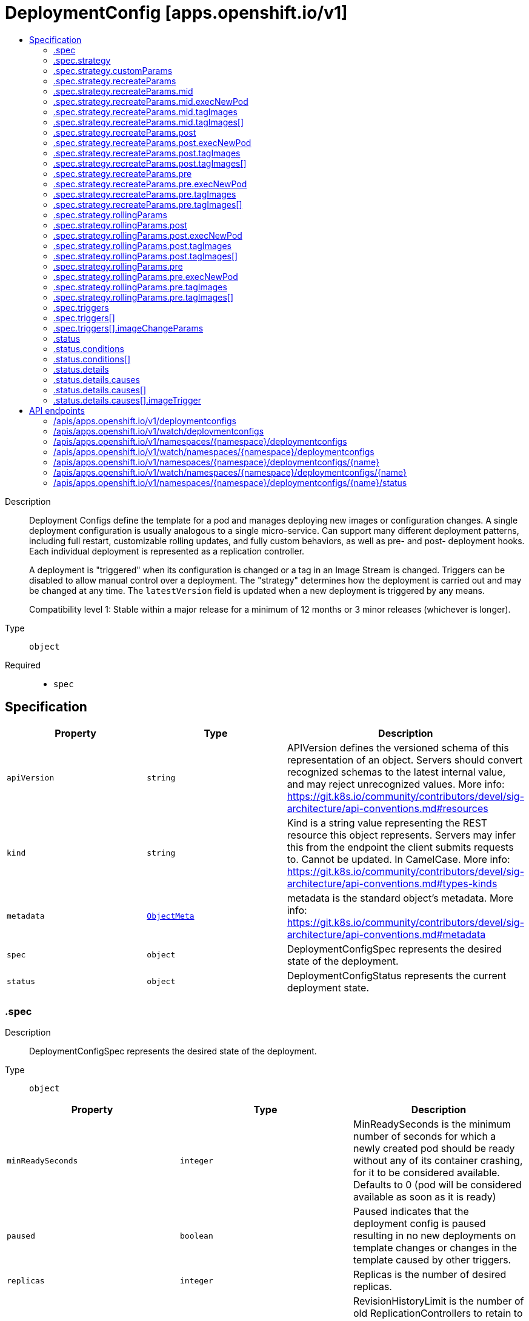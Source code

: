 // Automatically generated by 'openshift-apidocs-gen'. Do not edit.
:_content-type: ASSEMBLY
[id="deploymentconfig-apps-openshift-io-v1"]
= DeploymentConfig [apps.openshift.io/v1]
:toc: macro
:toc-title:

toc::[]


Description::
+
--
Deployment Configs define the template for a pod and manages deploying new images or configuration changes. A single deployment configuration is usually analogous to a single micro-service. Can support many different deployment patterns, including full restart, customizable rolling updates, and  fully custom behaviors, as well as pre- and post- deployment hooks. Each individual deployment is represented as a replication controller.

A deployment is "triggered" when its configuration is changed or a tag in an Image Stream is changed. Triggers can be disabled to allow manual control over a deployment. The "strategy" determines how the deployment is carried out and may be changed at any time. The `latestVersion` field is updated when a new deployment is triggered by any means.

Compatibility level 1: Stable within a major release for a minimum of 12 months or 3 minor releases (whichever is longer).
--

Type::
  `object`

Required::
  - `spec`


== Specification

[cols="1,1,1",options="header"]
|===
| Property | Type | Description

| `apiVersion`
| `string`
| APIVersion defines the versioned schema of this representation of an object. Servers should convert recognized schemas to the latest internal value, and may reject unrecognized values. More info: https://git.k8s.io/community/contributors/devel/sig-architecture/api-conventions.md#resources

| `kind`
| `string`
| Kind is a string value representing the REST resource this object represents. Servers may infer this from the endpoint the client submits requests to. Cannot be updated. In CamelCase. More info: https://git.k8s.io/community/contributors/devel/sig-architecture/api-conventions.md#types-kinds

| `metadata`
| xref:../objects/index.adoc#io.k8s.apimachinery.pkg.apis.meta.v1.ObjectMeta[`ObjectMeta`]
| metadata is the standard object's metadata. More info: https://git.k8s.io/community/contributors/devel/sig-architecture/api-conventions.md#metadata

| `spec`
| `object`
| DeploymentConfigSpec represents the desired state of the deployment.

| `status`
| `object`
| DeploymentConfigStatus represents the current deployment state.

|===
=== .spec
Description::
+
--
DeploymentConfigSpec represents the desired state of the deployment.
--

Type::
  `object`




[cols="1,1,1",options="header"]
|===
| Property | Type | Description

| `minReadySeconds`
| `integer`
| MinReadySeconds is the minimum number of seconds for which a newly created pod should be ready without any of its container crashing, for it to be considered available. Defaults to 0 (pod will be considered available as soon as it is ready)

| `paused`
| `boolean`
| Paused indicates that the deployment config is paused resulting in no new deployments on template changes or changes in the template caused by other triggers.

| `replicas`
| `integer`
| Replicas is the number of desired replicas.

| `revisionHistoryLimit`
| `integer`
| RevisionHistoryLimit is the number of old ReplicationControllers to retain to allow for rollbacks. This field is a pointer to allow for differentiation between an explicit zero and not specified. Defaults to 10. (This only applies to DeploymentConfigs created via the new group API resource, not the legacy resource.)

| `selector`
| `object (string)`
| Selector is a label query over pods that should match the Replicas count.

| `strategy`
| `object`
| DeploymentStrategy describes how to perform a deployment.

| `template`
| xref:../objects/index.adoc#io.k8s.api.core.v1.PodTemplateSpec[`PodTemplateSpec`]
| Template is the object that describes the pod that will be created if insufficient replicas are detected.

| `test`
| `boolean`
| Test ensures that this deployment config will have zero replicas except while a deployment is running. This allows the deployment config to be used as a continuous deployment test - triggering on images, running the deployment, and then succeeding or failing. Post strategy hooks and After actions can be used to integrate successful deployment with an action.

| `triggers`
| `array`
| Triggers determine how updates to a DeploymentConfig result in new deployments. If no triggers are defined, a new deployment can only occur as a result of an explicit client update to the DeploymentConfig with a new LatestVersion. If null, defaults to having a config change trigger.

| `triggers[]`
| `object`
| DeploymentTriggerPolicy describes a policy for a single trigger that results in a new deployment.

|===
=== .spec.strategy
Description::
+
--
DeploymentStrategy describes how to perform a deployment.
--

Type::
  `object`




[cols="1,1,1",options="header"]
|===
| Property | Type | Description

| `activeDeadlineSeconds`
| `integer`
| ActiveDeadlineSeconds is the duration in seconds that the deployer pods for this deployment config may be active on a node before the system actively tries to terminate them.

| `annotations`
| `object (string)`
| Annotations is a set of key, value pairs added to custom deployer and lifecycle pre/post hook pods.

| `customParams`
| `object`
| CustomDeploymentStrategyParams are the input to the Custom deployment strategy.

| `labels`
| `object (string)`
| Labels is a set of key, value pairs added to custom deployer and lifecycle pre/post hook pods.

| `recreateParams`
| `object`
| RecreateDeploymentStrategyParams are the input to the Recreate deployment strategy.

| `resources`
| xref:../objects/index.adoc#io.k8s.api.core.v1.ResourceRequirements[`ResourceRequirements`]
| Resources contains resource requirements to execute the deployment and any hooks.

| `rollingParams`
| `object`
| RollingDeploymentStrategyParams are the input to the Rolling deployment strategy.

| `type`
| `string`
| Type is the name of a deployment strategy.

|===
=== .spec.strategy.customParams
Description::
+
--
CustomDeploymentStrategyParams are the input to the Custom deployment strategy.
--

Type::
  `object`




[cols="1,1,1",options="header"]
|===
| Property | Type | Description

| `command`
| `array (string)`
| Command is optional and overrides CMD in the container Image.

| `environment`
| xref:../objects/index.adoc#io.k8s.api.core.v1.EnvVar[`array (EnvVar)`]
| Environment holds the environment which will be given to the container for Image.

| `image`
| `string`
| Image specifies a container image which can carry out a deployment.

|===
=== .spec.strategy.recreateParams
Description::
+
--
RecreateDeploymentStrategyParams are the input to the Recreate deployment strategy.
--

Type::
  `object`




[cols="1,1,1",options="header"]
|===
| Property | Type | Description

| `mid`
| `object`
| LifecycleHook defines a specific deployment lifecycle action. Only one type of action may be specified at any time.

| `post`
| `object`
| LifecycleHook defines a specific deployment lifecycle action. Only one type of action may be specified at any time.

| `pre`
| `object`
| LifecycleHook defines a specific deployment lifecycle action. Only one type of action may be specified at any time.

| `timeoutSeconds`
| `integer`
| TimeoutSeconds is the time to wait for updates before giving up. If the value is nil, a default will be used.

|===
=== .spec.strategy.recreateParams.mid
Description::
+
--
LifecycleHook defines a specific deployment lifecycle action. Only one type of action may be specified at any time.
--

Type::
  `object`

Required::
  - `failurePolicy`



[cols="1,1,1",options="header"]
|===
| Property | Type | Description

| `execNewPod`
| `object`
| ExecNewPodHook is a hook implementation which runs a command in a new pod based on the specified container which is assumed to be part of the deployment template.

| `failurePolicy`
| `string`
| FailurePolicy specifies what action to take if the hook fails.

| `tagImages`
| `array`
| TagImages instructs the deployer to tag the current image referenced under a container onto an image stream tag.

| `tagImages[]`
| `object`
| TagImageHook is a request to tag the image in a particular container onto an ImageStreamTag.

|===
=== .spec.strategy.recreateParams.mid.execNewPod
Description::
+
--
ExecNewPodHook is a hook implementation which runs a command in a new pod based on the specified container which is assumed to be part of the deployment template.
--

Type::
  `object`

Required::
  - `command`
  - `containerName`



[cols="1,1,1",options="header"]
|===
| Property | Type | Description

| `command`
| `array (string)`
| Command is the action command and its arguments.

| `containerName`
| `string`
| ContainerName is the name of a container in the deployment pod template whose container image will be used for the hook pod's container.

| `env`
| xref:../objects/index.adoc#io.k8s.api.core.v1.EnvVar[`array (EnvVar)`]
| Env is a set of environment variables to supply to the hook pod's container.

| `volumes`
| `array (string)`
| Volumes is a list of named volumes from the pod template which should be copied to the hook pod. Volumes names not found in pod spec are ignored. An empty list means no volumes will be copied.

|===
=== .spec.strategy.recreateParams.mid.tagImages
Description::
+
--
TagImages instructs the deployer to tag the current image referenced under a container onto an image stream tag.
--

Type::
  `array`




=== .spec.strategy.recreateParams.mid.tagImages[]
Description::
+
--
TagImageHook is a request to tag the image in a particular container onto an ImageStreamTag.
--

Type::
  `object`

Required::
  - `containerName`
  - `to`



[cols="1,1,1",options="header"]
|===
| Property | Type | Description

| `containerName`
| `string`
| ContainerName is the name of a container in the deployment config whose image value will be used as the source of the tag. If there is only a single container this value will be defaulted to the name of that container.

| `to`
| xref:../objects/index.adoc#io.k8s.api.core.v1.ObjectReference[`ObjectReference`]
| To is the target ImageStreamTag to set the container's image onto.

|===
=== .spec.strategy.recreateParams.post
Description::
+
--
LifecycleHook defines a specific deployment lifecycle action. Only one type of action may be specified at any time.
--

Type::
  `object`

Required::
  - `failurePolicy`



[cols="1,1,1",options="header"]
|===
| Property | Type | Description

| `execNewPod`
| `object`
| ExecNewPodHook is a hook implementation which runs a command in a new pod based on the specified container which is assumed to be part of the deployment template.

| `failurePolicy`
| `string`
| FailurePolicy specifies what action to take if the hook fails.

| `tagImages`
| `array`
| TagImages instructs the deployer to tag the current image referenced under a container onto an image stream tag.

| `tagImages[]`
| `object`
| TagImageHook is a request to tag the image in a particular container onto an ImageStreamTag.

|===
=== .spec.strategy.recreateParams.post.execNewPod
Description::
+
--
ExecNewPodHook is a hook implementation which runs a command in a new pod based on the specified container which is assumed to be part of the deployment template.
--

Type::
  `object`

Required::
  - `command`
  - `containerName`



[cols="1,1,1",options="header"]
|===
| Property | Type | Description

| `command`
| `array (string)`
| Command is the action command and its arguments.

| `containerName`
| `string`
| ContainerName is the name of a container in the deployment pod template whose container image will be used for the hook pod's container.

| `env`
| xref:../objects/index.adoc#io.k8s.api.core.v1.EnvVar[`array (EnvVar)`]
| Env is a set of environment variables to supply to the hook pod's container.

| `volumes`
| `array (string)`
| Volumes is a list of named volumes from the pod template which should be copied to the hook pod. Volumes names not found in pod spec are ignored. An empty list means no volumes will be copied.

|===
=== .spec.strategy.recreateParams.post.tagImages
Description::
+
--
TagImages instructs the deployer to tag the current image referenced under a container onto an image stream tag.
--

Type::
  `array`




=== .spec.strategy.recreateParams.post.tagImages[]
Description::
+
--
TagImageHook is a request to tag the image in a particular container onto an ImageStreamTag.
--

Type::
  `object`

Required::
  - `containerName`
  - `to`



[cols="1,1,1",options="header"]
|===
| Property | Type | Description

| `containerName`
| `string`
| ContainerName is the name of a container in the deployment config whose image value will be used as the source of the tag. If there is only a single container this value will be defaulted to the name of that container.

| `to`
| xref:../objects/index.adoc#io.k8s.api.core.v1.ObjectReference[`ObjectReference`]
| To is the target ImageStreamTag to set the container's image onto.

|===
=== .spec.strategy.recreateParams.pre
Description::
+
--
LifecycleHook defines a specific deployment lifecycle action. Only one type of action may be specified at any time.
--

Type::
  `object`

Required::
  - `failurePolicy`



[cols="1,1,1",options="header"]
|===
| Property | Type | Description

| `execNewPod`
| `object`
| ExecNewPodHook is a hook implementation which runs a command in a new pod based on the specified container which is assumed to be part of the deployment template.

| `failurePolicy`
| `string`
| FailurePolicy specifies what action to take if the hook fails.

| `tagImages`
| `array`
| TagImages instructs the deployer to tag the current image referenced under a container onto an image stream tag.

| `tagImages[]`
| `object`
| TagImageHook is a request to tag the image in a particular container onto an ImageStreamTag.

|===
=== .spec.strategy.recreateParams.pre.execNewPod
Description::
+
--
ExecNewPodHook is a hook implementation which runs a command in a new pod based on the specified container which is assumed to be part of the deployment template.
--

Type::
  `object`

Required::
  - `command`
  - `containerName`



[cols="1,1,1",options="header"]
|===
| Property | Type | Description

| `command`
| `array (string)`
| Command is the action command and its arguments.

| `containerName`
| `string`
| ContainerName is the name of a container in the deployment pod template whose container image will be used for the hook pod's container.

| `env`
| xref:../objects/index.adoc#io.k8s.api.core.v1.EnvVar[`array (EnvVar)`]
| Env is a set of environment variables to supply to the hook pod's container.

| `volumes`
| `array (string)`
| Volumes is a list of named volumes from the pod template which should be copied to the hook pod. Volumes names not found in pod spec are ignored. An empty list means no volumes will be copied.

|===
=== .spec.strategy.recreateParams.pre.tagImages
Description::
+
--
TagImages instructs the deployer to tag the current image referenced under a container onto an image stream tag.
--

Type::
  `array`




=== .spec.strategy.recreateParams.pre.tagImages[]
Description::
+
--
TagImageHook is a request to tag the image in a particular container onto an ImageStreamTag.
--

Type::
  `object`

Required::
  - `containerName`
  - `to`



[cols="1,1,1",options="header"]
|===
| Property | Type | Description

| `containerName`
| `string`
| ContainerName is the name of a container in the deployment config whose image value will be used as the source of the tag. If there is only a single container this value will be defaulted to the name of that container.

| `to`
| xref:../objects/index.adoc#io.k8s.api.core.v1.ObjectReference[`ObjectReference`]
| To is the target ImageStreamTag to set the container's image onto.

|===
=== .spec.strategy.rollingParams
Description::
+
--
RollingDeploymentStrategyParams are the input to the Rolling deployment strategy.
--

Type::
  `object`




[cols="1,1,1",options="header"]
|===
| Property | Type | Description

| `intervalSeconds`
| `integer`
| IntervalSeconds is the time to wait between polling deployment status after update. If the value is nil, a default will be used.

| `maxSurge`
| xref:../objects/index.adoc#io.k8s.apimachinery.pkg.util.intstr.IntOrString[`IntOrString`]
| MaxSurge is the maximum number of pods that can be scheduled above the original number of pods. Value can be an absolute number (ex: 5) or a percentage of total pods at the start of the update (ex: 10%). Absolute number is calculated from percentage by rounding up.

This cannot be 0 if MaxUnavailable is 0. By default, 25% is used.

Example: when this is set to 30%, the new RC can be scaled up by 30% immediately when the rolling update starts. Once old pods have been killed, new RC can be scaled up further, ensuring that total number of pods running at any time during the update is atmost 130% of original pods.

| `maxUnavailable`
| xref:../objects/index.adoc#io.k8s.apimachinery.pkg.util.intstr.IntOrString[`IntOrString`]
| MaxUnavailable is the maximum number of pods that can be unavailable during the update. Value can be an absolute number (ex: 5) or a percentage of total pods at the start of update (ex: 10%). Absolute number is calculated from percentage by rounding down.

This cannot be 0 if MaxSurge is 0. By default, 25% is used.

Example: when this is set to 30%, the old RC can be scaled down by 30% immediately when the rolling update starts. Once new pods are ready, old RC can be scaled down further, followed by scaling up the new RC, ensuring that at least 70% of original number of pods are available at all times during the update.

| `post`
| `object`
| LifecycleHook defines a specific deployment lifecycle action. Only one type of action may be specified at any time.

| `pre`
| `object`
| LifecycleHook defines a specific deployment lifecycle action. Only one type of action may be specified at any time.

| `timeoutSeconds`
| `integer`
| TimeoutSeconds is the time to wait for updates before giving up. If the value is nil, a default will be used.

| `updatePeriodSeconds`
| `integer`
| UpdatePeriodSeconds is the time to wait between individual pod updates. If the value is nil, a default will be used.

|===
=== .spec.strategy.rollingParams.post
Description::
+
--
LifecycleHook defines a specific deployment lifecycle action. Only one type of action may be specified at any time.
--

Type::
  `object`

Required::
  - `failurePolicy`



[cols="1,1,1",options="header"]
|===
| Property | Type | Description

| `execNewPod`
| `object`
| ExecNewPodHook is a hook implementation which runs a command in a new pod based on the specified container which is assumed to be part of the deployment template.

| `failurePolicy`
| `string`
| FailurePolicy specifies what action to take if the hook fails.

| `tagImages`
| `array`
| TagImages instructs the deployer to tag the current image referenced under a container onto an image stream tag.

| `tagImages[]`
| `object`
| TagImageHook is a request to tag the image in a particular container onto an ImageStreamTag.

|===
=== .spec.strategy.rollingParams.post.execNewPod
Description::
+
--
ExecNewPodHook is a hook implementation which runs a command in a new pod based on the specified container which is assumed to be part of the deployment template.
--

Type::
  `object`

Required::
  - `command`
  - `containerName`



[cols="1,1,1",options="header"]
|===
| Property | Type | Description

| `command`
| `array (string)`
| Command is the action command and its arguments.

| `containerName`
| `string`
| ContainerName is the name of a container in the deployment pod template whose container image will be used for the hook pod's container.

| `env`
| xref:../objects/index.adoc#io.k8s.api.core.v1.EnvVar[`array (EnvVar)`]
| Env is a set of environment variables to supply to the hook pod's container.

| `volumes`
| `array (string)`
| Volumes is a list of named volumes from the pod template which should be copied to the hook pod. Volumes names not found in pod spec are ignored. An empty list means no volumes will be copied.

|===
=== .spec.strategy.rollingParams.post.tagImages
Description::
+
--
TagImages instructs the deployer to tag the current image referenced under a container onto an image stream tag.
--

Type::
  `array`




=== .spec.strategy.rollingParams.post.tagImages[]
Description::
+
--
TagImageHook is a request to tag the image in a particular container onto an ImageStreamTag.
--

Type::
  `object`

Required::
  - `containerName`
  - `to`



[cols="1,1,1",options="header"]
|===
| Property | Type | Description

| `containerName`
| `string`
| ContainerName is the name of a container in the deployment config whose image value will be used as the source of the tag. If there is only a single container this value will be defaulted to the name of that container.

| `to`
| xref:../objects/index.adoc#io.k8s.api.core.v1.ObjectReference[`ObjectReference`]
| To is the target ImageStreamTag to set the container's image onto.

|===
=== .spec.strategy.rollingParams.pre
Description::
+
--
LifecycleHook defines a specific deployment lifecycle action. Only one type of action may be specified at any time.
--

Type::
  `object`

Required::
  - `failurePolicy`



[cols="1,1,1",options="header"]
|===
| Property | Type | Description

| `execNewPod`
| `object`
| ExecNewPodHook is a hook implementation which runs a command in a new pod based on the specified container which is assumed to be part of the deployment template.

| `failurePolicy`
| `string`
| FailurePolicy specifies what action to take if the hook fails.

| `tagImages`
| `array`
| TagImages instructs the deployer to tag the current image referenced under a container onto an image stream tag.

| `tagImages[]`
| `object`
| TagImageHook is a request to tag the image in a particular container onto an ImageStreamTag.

|===
=== .spec.strategy.rollingParams.pre.execNewPod
Description::
+
--
ExecNewPodHook is a hook implementation which runs a command in a new pod based on the specified container which is assumed to be part of the deployment template.
--

Type::
  `object`

Required::
  - `command`
  - `containerName`



[cols="1,1,1",options="header"]
|===
| Property | Type | Description

| `command`
| `array (string)`
| Command is the action command and its arguments.

| `containerName`
| `string`
| ContainerName is the name of a container in the deployment pod template whose container image will be used for the hook pod's container.

| `env`
| xref:../objects/index.adoc#io.k8s.api.core.v1.EnvVar[`array (EnvVar)`]
| Env is a set of environment variables to supply to the hook pod's container.

| `volumes`
| `array (string)`
| Volumes is a list of named volumes from the pod template which should be copied to the hook pod. Volumes names not found in pod spec are ignored. An empty list means no volumes will be copied.

|===
=== .spec.strategy.rollingParams.pre.tagImages
Description::
+
--
TagImages instructs the deployer to tag the current image referenced under a container onto an image stream tag.
--

Type::
  `array`




=== .spec.strategy.rollingParams.pre.tagImages[]
Description::
+
--
TagImageHook is a request to tag the image in a particular container onto an ImageStreamTag.
--

Type::
  `object`

Required::
  - `containerName`
  - `to`



[cols="1,1,1",options="header"]
|===
| Property | Type | Description

| `containerName`
| `string`
| ContainerName is the name of a container in the deployment config whose image value will be used as the source of the tag. If there is only a single container this value will be defaulted to the name of that container.

| `to`
| xref:../objects/index.adoc#io.k8s.api.core.v1.ObjectReference[`ObjectReference`]
| To is the target ImageStreamTag to set the container's image onto.

|===
=== .spec.triggers
Description::
+
--
Triggers determine how updates to a DeploymentConfig result in new deployments. If no triggers are defined, a new deployment can only occur as a result of an explicit client update to the DeploymentConfig with a new LatestVersion. If null, defaults to having a config change trigger.
--

Type::
  `array`




=== .spec.triggers[]
Description::
+
--
DeploymentTriggerPolicy describes a policy for a single trigger that results in a new deployment.
--

Type::
  `object`




[cols="1,1,1",options="header"]
|===
| Property | Type | Description

| `imageChangeParams`
| `object`
| DeploymentTriggerImageChangeParams represents the parameters to the ImageChange trigger.

| `type`
| `string`
| Type of the trigger

|===
=== .spec.triggers[].imageChangeParams
Description::
+
--
DeploymentTriggerImageChangeParams represents the parameters to the ImageChange trigger.
--

Type::
  `object`

Required::
  - `from`



[cols="1,1,1",options="header"]
|===
| Property | Type | Description

| `automatic`
| `boolean`
| Automatic means that the detection of a new tag value should result in an image update inside the pod template.

| `containerNames`
| `array (string)`
| ContainerNames is used to restrict tag updates to the specified set of container names in a pod. If multiple triggers point to the same containers, the resulting behavior is undefined. Future API versions will make this a validation error. If ContainerNames does not point to a valid container, the trigger will be ignored. Future API versions will make this a validation error.

| `from`
| xref:../objects/index.adoc#io.k8s.api.core.v1.ObjectReference[`ObjectReference`]
| From is a reference to an image stream tag to watch for changes. From.Name is the only required subfield - if From.Namespace is blank, the namespace of the current deployment trigger will be used.

| `lastTriggeredImage`
| `string`
| LastTriggeredImage is the last image to be triggered.

|===
=== .status
Description::
+
--
DeploymentConfigStatus represents the current deployment state.
--

Type::
  `object`

Required::
  - `latestVersion`
  - `observedGeneration`
  - `replicas`
  - `updatedReplicas`
  - `availableReplicas`
  - `unavailableReplicas`



[cols="1,1,1",options="header"]
|===
| Property | Type | Description

| `availableReplicas`
| `integer`
| AvailableReplicas is the total number of available pods targeted by this deployment config.

| `conditions`
| `array`
| Conditions represents the latest available observations of a deployment config's current state.

| `conditions[]`
| `object`
| DeploymentCondition describes the state of a deployment config at a certain point.

| `details`
| `object`
| DeploymentDetails captures information about the causes of a deployment.

| `latestVersion`
| `integer`
| LatestVersion is used to determine whether the current deployment associated with a deployment config is out of sync.

| `observedGeneration`
| `integer`
| ObservedGeneration is the most recent generation observed by the deployment config controller.

| `readyReplicas`
| `integer`
| Total number of ready pods targeted by this deployment.

| `replicas`
| `integer`
| Replicas is the total number of pods targeted by this deployment config.

| `unavailableReplicas`
| `integer`
| UnavailableReplicas is the total number of unavailable pods targeted by this deployment config.

| `updatedReplicas`
| `integer`
| UpdatedReplicas is the total number of non-terminated pods targeted by this deployment config that have the desired template spec.

|===
=== .status.conditions
Description::
+
--
Conditions represents the latest available observations of a deployment config's current state.
--

Type::
  `array`




=== .status.conditions[]
Description::
+
--
DeploymentCondition describes the state of a deployment config at a certain point.
--

Type::
  `object`

Required::
  - `type`
  - `status`



[cols="1,1,1",options="header"]
|===
| Property | Type | Description

| `lastTransitionTime`
| xref:../objects/index.adoc#io.k8s.apimachinery.pkg.apis.meta.v1.Time[`Time`]
| The last time the condition transitioned from one status to another.

| `lastUpdateTime`
| xref:../objects/index.adoc#io.k8s.apimachinery.pkg.apis.meta.v1.Time[`Time`]
| The last time this condition was updated.

| `message`
| `string`
| A human readable message indicating details about the transition.

| `reason`
| `string`
| The reason for the condition's last transition.

| `status`
| `string`
| Status of the condition, one of True, False, Unknown.

| `type`
| `string`
| Type of deployment condition.

|===
=== .status.details
Description::
+
--
DeploymentDetails captures information about the causes of a deployment.
--

Type::
  `object`

Required::
  - `causes`



[cols="1,1,1",options="header"]
|===
| Property | Type | Description

| `causes`
| `array`
| Causes are extended data associated with all the causes for creating a new deployment

| `causes[]`
| `object`
| DeploymentCause captures information about a particular cause of a deployment.

| `message`
| `string`
| Message is the user specified change message, if this deployment was triggered manually by the user

|===
=== .status.details.causes
Description::
+
--
Causes are extended data associated with all the causes for creating a new deployment
--

Type::
  `array`




=== .status.details.causes[]
Description::
+
--
DeploymentCause captures information about a particular cause of a deployment.
--

Type::
  `object`

Required::
  - `type`



[cols="1,1,1",options="header"]
|===
| Property | Type | Description

| `imageTrigger`
| `object`
| DeploymentCauseImageTrigger represents details about the cause of a deployment originating from an image change trigger

| `type`
| `string`
| Type of the trigger that resulted in the creation of a new deployment

|===
=== .status.details.causes[].imageTrigger
Description::
+
--
DeploymentCauseImageTrigger represents details about the cause of a deployment originating from an image change trigger
--

Type::
  `object`

Required::
  - `from`



[cols="1,1,1",options="header"]
|===
| Property | Type | Description

| `from`
| xref:../objects/index.adoc#io.k8s.api.core.v1.ObjectReference[`ObjectReference`]
| From is a reference to the changed object which triggered a deployment. The field may have the kinds DockerImage, ImageStreamTag, or ImageStreamImage.

|===

== API endpoints

The following API endpoints are available:

* `/apis/apps.openshift.io/v1/deploymentconfigs`
- `GET`: list or watch objects of kind DeploymentConfig
* `/apis/apps.openshift.io/v1/watch/deploymentconfigs`
- `GET`: watch individual changes to a list of DeploymentConfig. deprecated: use the &#x27;watch&#x27; parameter with a list operation instead.
* `/apis/apps.openshift.io/v1/namespaces/{namespace}/deploymentconfigs`
- `DELETE`: delete collection of DeploymentConfig
- `GET`: list or watch objects of kind DeploymentConfig
- `POST`: create a DeploymentConfig
* `/apis/apps.openshift.io/v1/watch/namespaces/{namespace}/deploymentconfigs`
- `GET`: watch individual changes to a list of DeploymentConfig. deprecated: use the &#x27;watch&#x27; parameter with a list operation instead.
* `/apis/apps.openshift.io/v1/namespaces/{namespace}/deploymentconfigs/{name}`
- `DELETE`: delete a DeploymentConfig
- `GET`: read the specified DeploymentConfig
- `PATCH`: partially update the specified DeploymentConfig
- `PUT`: replace the specified DeploymentConfig
* `/apis/apps.openshift.io/v1/watch/namespaces/{namespace}/deploymentconfigs/{name}`
- `GET`: watch changes to an object of kind DeploymentConfig. deprecated: use the &#x27;watch&#x27; parameter with a list operation instead, filtered to a single item with the &#x27;fieldSelector&#x27; parameter.
* `/apis/apps.openshift.io/v1/namespaces/{namespace}/deploymentconfigs/{name}/status`
- `GET`: read status of the specified DeploymentConfig
- `PATCH`: partially update status of the specified DeploymentConfig
- `PUT`: replace status of the specified DeploymentConfig


=== /apis/apps.openshift.io/v1/deploymentconfigs


.Global query parameters
[cols="1,1,2",options="header"]
|===
| Parameter | Type | Description
| `allowWatchBookmarks`
| `boolean`
| allowWatchBookmarks requests watch events with type "BOOKMARK". Servers that do not implement bookmarks may ignore this flag and bookmarks are sent at the server's discretion. Clients should not assume bookmarks are returned at any specific interval, nor may they assume the server will send any BOOKMARK event during a session. If this is not a watch, this field is ignored.
| `continue`
| `string`
| The continue option should be set when retrieving more results from the server. Since this value is server defined, clients may only use the continue value from a previous query result with identical query parameters (except for the value of continue) and the server may reject a continue value it does not recognize. If the specified continue value is no longer valid whether due to expiration (generally five to fifteen minutes) or a configuration change on the server, the server will respond with a 410 ResourceExpired error together with a continue token. If the client needs a consistent list, it must restart their list without the continue field. Otherwise, the client may send another list request with the token received with the 410 error, the server will respond with a list starting from the next key, but from the latest snapshot, which is inconsistent from the previous list results - objects that are created, modified, or deleted after the first list request will be included in the response, as long as their keys are after the "next key".

This field is not supported when watch is true. Clients may start a watch from the last resourceVersion value returned by the server and not miss any modifications.
| `fieldSelector`
| `string`
| A selector to restrict the list of returned objects by their fields. Defaults to everything.
| `labelSelector`
| `string`
| A selector to restrict the list of returned objects by their labels. Defaults to everything.
| `limit`
| `integer`
| limit is a maximum number of responses to return for a list call. If more items exist, the server will set the `continue` field on the list metadata to a value that can be used with the same initial query to retrieve the next set of results. Setting a limit may return fewer than the requested amount of items (up to zero items) in the event all requested objects are filtered out and clients should only use the presence of the continue field to determine whether more results are available. Servers may choose not to support the limit argument and will return all of the available results. If limit is specified and the continue field is empty, clients may assume that no more results are available. This field is not supported if watch is true.

The server guarantees that the objects returned when using continue will be identical to issuing a single list call without a limit - that is, no objects created, modified, or deleted after the first request is issued will be included in any subsequent continued requests. This is sometimes referred to as a consistent snapshot, and ensures that a client that is using limit to receive smaller chunks of a very large result can ensure they see all possible objects. If objects are updated during a chunked list the version of the object that was present at the time the first list result was calculated is returned.
| `pretty`
| `string`
| If 'true', then the output is pretty printed.
| `resourceVersion`
| `string`
| resourceVersion sets a constraint on what resource versions a request may be served from. See https://kubernetes.io/docs/reference/using-api/api-concepts/#resource-versions for details.

Defaults to unset
| `resourceVersionMatch`
| `string`
| resourceVersionMatch determines how resourceVersion is applied to list calls. It is highly recommended that resourceVersionMatch be set for list calls where resourceVersion is set See https://kubernetes.io/docs/reference/using-api/api-concepts/#resource-versions for details.

Defaults to unset
| `sendInitialEvents`
| `boolean`
| `sendInitialEvents=true` may be set together with `watch=true`. In that case, the watch stream will begin with synthetic events to produce the current state of objects in the collection. Once all such events have been sent, a synthetic "Bookmark" event  will be sent. The bookmark will report the ResourceVersion (RV) corresponding to the set of objects, and be marked with `"k8s.io/initial-events-end": "true"` annotation. Afterwards, the watch stream will proceed as usual, sending watch events corresponding to changes (subsequent to the RV) to objects watched.

When `sendInitialEvents` option is set, we require `resourceVersionMatch` option to also be set. The semantic of the watch request is as following: - `resourceVersionMatch` = NotOlderThan
  is interpreted as "data at least as new as the provided `resourceVersion`"
  and the bookmark event is send when the state is synced
  to a `resourceVersion` at least as fresh as the one provided by the ListOptions.
  If `resourceVersion` is unset, this is interpreted as "consistent read" and the
  bookmark event is send when the state is synced at least to the moment
  when request started being processed.
- `resourceVersionMatch` set to any other value or unset
  Invalid error is returned.

Defaults to true if `resourceVersion=""` or `resourceVersion="0"` (for backward compatibility reasons) and to false otherwise.
| `timeoutSeconds`
| `integer`
| Timeout for the list/watch call. This limits the duration of the call, regardless of any activity or inactivity.
| `watch`
| `boolean`
| Watch for changes to the described resources and return them as a stream of add, update, and remove notifications. Specify resourceVersion.
|===

HTTP method::
  `GET`

Description::
  list or watch objects of kind DeploymentConfig


.HTTP responses
[cols="1,1",options="header"]
|===
| HTTP code | Reponse body
| 200 - OK
| xref:../objects/index.adoc#com.github.openshift.api.apps.v1.DeploymentConfigList[`DeploymentConfigList`] schema
| 401 - Unauthorized
| Empty
|===


=== /apis/apps.openshift.io/v1/watch/deploymentconfigs


.Global query parameters
[cols="1,1,2",options="header"]
|===
| Parameter | Type | Description
| `allowWatchBookmarks`
| `boolean`
| allowWatchBookmarks requests watch events with type "BOOKMARK". Servers that do not implement bookmarks may ignore this flag and bookmarks are sent at the server's discretion. Clients should not assume bookmarks are returned at any specific interval, nor may they assume the server will send any BOOKMARK event during a session. If this is not a watch, this field is ignored.
| `continue`
| `string`
| The continue option should be set when retrieving more results from the server. Since this value is server defined, clients may only use the continue value from a previous query result with identical query parameters (except for the value of continue) and the server may reject a continue value it does not recognize. If the specified continue value is no longer valid whether due to expiration (generally five to fifteen minutes) or a configuration change on the server, the server will respond with a 410 ResourceExpired error together with a continue token. If the client needs a consistent list, it must restart their list without the continue field. Otherwise, the client may send another list request with the token received with the 410 error, the server will respond with a list starting from the next key, but from the latest snapshot, which is inconsistent from the previous list results - objects that are created, modified, or deleted after the first list request will be included in the response, as long as their keys are after the "next key".

This field is not supported when watch is true. Clients may start a watch from the last resourceVersion value returned by the server and not miss any modifications.
| `fieldSelector`
| `string`
| A selector to restrict the list of returned objects by their fields. Defaults to everything.
| `labelSelector`
| `string`
| A selector to restrict the list of returned objects by their labels. Defaults to everything.
| `limit`
| `integer`
| limit is a maximum number of responses to return for a list call. If more items exist, the server will set the `continue` field on the list metadata to a value that can be used with the same initial query to retrieve the next set of results. Setting a limit may return fewer than the requested amount of items (up to zero items) in the event all requested objects are filtered out and clients should only use the presence of the continue field to determine whether more results are available. Servers may choose not to support the limit argument and will return all of the available results. If limit is specified and the continue field is empty, clients may assume that no more results are available. This field is not supported if watch is true.

The server guarantees that the objects returned when using continue will be identical to issuing a single list call without a limit - that is, no objects created, modified, or deleted after the first request is issued will be included in any subsequent continued requests. This is sometimes referred to as a consistent snapshot, and ensures that a client that is using limit to receive smaller chunks of a very large result can ensure they see all possible objects. If objects are updated during a chunked list the version of the object that was present at the time the first list result was calculated is returned.
| `pretty`
| `string`
| If 'true', then the output is pretty printed.
| `resourceVersion`
| `string`
| resourceVersion sets a constraint on what resource versions a request may be served from. See https://kubernetes.io/docs/reference/using-api/api-concepts/#resource-versions for details.

Defaults to unset
| `resourceVersionMatch`
| `string`
| resourceVersionMatch determines how resourceVersion is applied to list calls. It is highly recommended that resourceVersionMatch be set for list calls where resourceVersion is set See https://kubernetes.io/docs/reference/using-api/api-concepts/#resource-versions for details.

Defaults to unset
| `sendInitialEvents`
| `boolean`
| `sendInitialEvents=true` may be set together with `watch=true`. In that case, the watch stream will begin with synthetic events to produce the current state of objects in the collection. Once all such events have been sent, a synthetic "Bookmark" event  will be sent. The bookmark will report the ResourceVersion (RV) corresponding to the set of objects, and be marked with `"k8s.io/initial-events-end": "true"` annotation. Afterwards, the watch stream will proceed as usual, sending watch events corresponding to changes (subsequent to the RV) to objects watched.

When `sendInitialEvents` option is set, we require `resourceVersionMatch` option to also be set. The semantic of the watch request is as following: - `resourceVersionMatch` = NotOlderThan
  is interpreted as "data at least as new as the provided `resourceVersion`"
  and the bookmark event is send when the state is synced
  to a `resourceVersion` at least as fresh as the one provided by the ListOptions.
  If `resourceVersion` is unset, this is interpreted as "consistent read" and the
  bookmark event is send when the state is synced at least to the moment
  when request started being processed.
- `resourceVersionMatch` set to any other value or unset
  Invalid error is returned.

Defaults to true if `resourceVersion=""` or `resourceVersion="0"` (for backward compatibility reasons) and to false otherwise.
| `timeoutSeconds`
| `integer`
| Timeout for the list/watch call. This limits the duration of the call, regardless of any activity or inactivity.
| `watch`
| `boolean`
| Watch for changes to the described resources and return them as a stream of add, update, and remove notifications. Specify resourceVersion.
|===

HTTP method::
  `GET`

Description::
  watch individual changes to a list of DeploymentConfig. deprecated: use the &#x27;watch&#x27; parameter with a list operation instead.


.HTTP responses
[cols="1,1",options="header"]
|===
| HTTP code | Reponse body
| 200 - OK
| xref:../objects/index.adoc#io.k8s.apimachinery.pkg.apis.meta.v1.WatchEvent[`WatchEvent`] schema
| 401 - Unauthorized
| Empty
|===


=== /apis/apps.openshift.io/v1/namespaces/{namespace}/deploymentconfigs

.Global path parameters
[cols="1,1,2",options="header"]
|===
| Parameter | Type | Description
| `namespace`
| `string`
| object name and auth scope, such as for teams and projects
|===

.Global query parameters
[cols="1,1,2",options="header"]
|===
| Parameter | Type | Description
| `pretty`
| `string`
| If 'true', then the output is pretty printed.
|===

HTTP method::
  `DELETE`

Description::
  delete collection of DeploymentConfig


.Query parameters
[cols="1,1,2",options="header"]
|===
| Parameter | Type | Description
| `continue`
| `string`
| The continue option should be set when retrieving more results from the server. Since this value is server defined, clients may only use the continue value from a previous query result with identical query parameters (except for the value of continue) and the server may reject a continue value it does not recognize. If the specified continue value is no longer valid whether due to expiration (generally five to fifteen minutes) or a configuration change on the server, the server will respond with a 410 ResourceExpired error together with a continue token. If the client needs a consistent list, it must restart their list without the continue field. Otherwise, the client may send another list request with the token received with the 410 error, the server will respond with a list starting from the next key, but from the latest snapshot, which is inconsistent from the previous list results - objects that are created, modified, or deleted after the first list request will be included in the response, as long as their keys are after the "next key".

This field is not supported when watch is true. Clients may start a watch from the last resourceVersion value returned by the server and not miss any modifications.
| `dryRun`
| `string`
| When present, indicates that modifications should not be persisted. An invalid or unrecognized dryRun directive will result in an error response and no further processing of the request. Valid values are: - All: all dry run stages will be processed
| `fieldSelector`
| `string`
| A selector to restrict the list of returned objects by their fields. Defaults to everything.
| `gracePeriodSeconds`
| `integer`
| The duration in seconds before the object should be deleted. Value must be non-negative integer. The value zero indicates delete immediately. If this value is nil, the default grace period for the specified type will be used. Defaults to a per object value if not specified. zero means delete immediately.
| `labelSelector`
| `string`
| A selector to restrict the list of returned objects by their labels. Defaults to everything.
| `limit`
| `integer`
| limit is a maximum number of responses to return for a list call. If more items exist, the server will set the `continue` field on the list metadata to a value that can be used with the same initial query to retrieve the next set of results. Setting a limit may return fewer than the requested amount of items (up to zero items) in the event all requested objects are filtered out and clients should only use the presence of the continue field to determine whether more results are available. Servers may choose not to support the limit argument and will return all of the available results. If limit is specified and the continue field is empty, clients may assume that no more results are available. This field is not supported if watch is true.

The server guarantees that the objects returned when using continue will be identical to issuing a single list call without a limit - that is, no objects created, modified, or deleted after the first request is issued will be included in any subsequent continued requests. This is sometimes referred to as a consistent snapshot, and ensures that a client that is using limit to receive smaller chunks of a very large result can ensure they see all possible objects. If objects are updated during a chunked list the version of the object that was present at the time the first list result was calculated is returned.
| `orphanDependents`
| `boolean`
| Deprecated: please use the PropagationPolicy, this field will be deprecated in 1.7. Should the dependent objects be orphaned. If true/false, the "orphan" finalizer will be added to/removed from the object's finalizers list. Either this field or PropagationPolicy may be set, but not both.
| `propagationPolicy`
| `string`
| Whether and how garbage collection will be performed. Either this field or OrphanDependents may be set, but not both. The default policy is decided by the existing finalizer set in the metadata.finalizers and the resource-specific default policy. Acceptable values are: 'Orphan' - orphan the dependents; 'Background' - allow the garbage collector to delete the dependents in the background; 'Foreground' - a cascading policy that deletes all dependents in the foreground.
| `resourceVersion`
| `string`
| resourceVersion sets a constraint on what resource versions a request may be served from. See https://kubernetes.io/docs/reference/using-api/api-concepts/#resource-versions for details.

Defaults to unset
| `resourceVersionMatch`
| `string`
| resourceVersionMatch determines how resourceVersion is applied to list calls. It is highly recommended that resourceVersionMatch be set for list calls where resourceVersion is set See https://kubernetes.io/docs/reference/using-api/api-concepts/#resource-versions for details.

Defaults to unset
| `sendInitialEvents`
| `boolean`
| `sendInitialEvents=true` may be set together with `watch=true`. In that case, the watch stream will begin with synthetic events to produce the current state of objects in the collection. Once all such events have been sent, a synthetic "Bookmark" event  will be sent. The bookmark will report the ResourceVersion (RV) corresponding to the set of objects, and be marked with `"k8s.io/initial-events-end": "true"` annotation. Afterwards, the watch stream will proceed as usual, sending watch events corresponding to changes (subsequent to the RV) to objects watched.

When `sendInitialEvents` option is set, we require `resourceVersionMatch` option to also be set. The semantic of the watch request is as following: - `resourceVersionMatch` = NotOlderThan
  is interpreted as "data at least as new as the provided `resourceVersion`"
  and the bookmark event is send when the state is synced
  to a `resourceVersion` at least as fresh as the one provided by the ListOptions.
  If `resourceVersion` is unset, this is interpreted as "consistent read" and the
  bookmark event is send when the state is synced at least to the moment
  when request started being processed.
- `resourceVersionMatch` set to any other value or unset
  Invalid error is returned.

Defaults to true if `resourceVersion=""` or `resourceVersion="0"` (for backward compatibility reasons) and to false otherwise.
| `timeoutSeconds`
| `integer`
| Timeout for the list/watch call. This limits the duration of the call, regardless of any activity or inactivity.
|===

.Body parameters
[cols="1,1,2",options="header"]
|===
| Parameter | Type | Description
| `body`
| xref:../objects/index.adoc#io.k8s.apimachinery.pkg.apis.meta.v1.DeleteOptions[`DeleteOptions`] schema
| 
|===

.HTTP responses
[cols="1,1",options="header"]
|===
| HTTP code | Reponse body
| 200 - OK
| xref:../objects/index.adoc#io.k8s.apimachinery.pkg.apis.meta.v1.Status[`Status`] schema
| 401 - Unauthorized
| Empty
|===

HTTP method::
  `GET`

Description::
  list or watch objects of kind DeploymentConfig


.Query parameters
[cols="1,1,2",options="header"]
|===
| Parameter | Type | Description
| `allowWatchBookmarks`
| `boolean`
| allowWatchBookmarks requests watch events with type "BOOKMARK". Servers that do not implement bookmarks may ignore this flag and bookmarks are sent at the server's discretion. Clients should not assume bookmarks are returned at any specific interval, nor may they assume the server will send any BOOKMARK event during a session. If this is not a watch, this field is ignored.
| `continue`
| `string`
| The continue option should be set when retrieving more results from the server. Since this value is server defined, clients may only use the continue value from a previous query result with identical query parameters (except for the value of continue) and the server may reject a continue value it does not recognize. If the specified continue value is no longer valid whether due to expiration (generally five to fifteen minutes) or a configuration change on the server, the server will respond with a 410 ResourceExpired error together with a continue token. If the client needs a consistent list, it must restart their list without the continue field. Otherwise, the client may send another list request with the token received with the 410 error, the server will respond with a list starting from the next key, but from the latest snapshot, which is inconsistent from the previous list results - objects that are created, modified, or deleted after the first list request will be included in the response, as long as their keys are after the "next key".

This field is not supported when watch is true. Clients may start a watch from the last resourceVersion value returned by the server and not miss any modifications.
| `fieldSelector`
| `string`
| A selector to restrict the list of returned objects by their fields. Defaults to everything.
| `labelSelector`
| `string`
| A selector to restrict the list of returned objects by their labels. Defaults to everything.
| `limit`
| `integer`
| limit is a maximum number of responses to return for a list call. If more items exist, the server will set the `continue` field on the list metadata to a value that can be used with the same initial query to retrieve the next set of results. Setting a limit may return fewer than the requested amount of items (up to zero items) in the event all requested objects are filtered out and clients should only use the presence of the continue field to determine whether more results are available. Servers may choose not to support the limit argument and will return all of the available results. If limit is specified and the continue field is empty, clients may assume that no more results are available. This field is not supported if watch is true.

The server guarantees that the objects returned when using continue will be identical to issuing a single list call without a limit - that is, no objects created, modified, or deleted after the first request is issued will be included in any subsequent continued requests. This is sometimes referred to as a consistent snapshot, and ensures that a client that is using limit to receive smaller chunks of a very large result can ensure they see all possible objects. If objects are updated during a chunked list the version of the object that was present at the time the first list result was calculated is returned.
| `resourceVersion`
| `string`
| resourceVersion sets a constraint on what resource versions a request may be served from. See https://kubernetes.io/docs/reference/using-api/api-concepts/#resource-versions for details.

Defaults to unset
| `resourceVersionMatch`
| `string`
| resourceVersionMatch determines how resourceVersion is applied to list calls. It is highly recommended that resourceVersionMatch be set for list calls where resourceVersion is set See https://kubernetes.io/docs/reference/using-api/api-concepts/#resource-versions for details.

Defaults to unset
| `sendInitialEvents`
| `boolean`
| `sendInitialEvents=true` may be set together with `watch=true`. In that case, the watch stream will begin with synthetic events to produce the current state of objects in the collection. Once all such events have been sent, a synthetic "Bookmark" event  will be sent. The bookmark will report the ResourceVersion (RV) corresponding to the set of objects, and be marked with `"k8s.io/initial-events-end": "true"` annotation. Afterwards, the watch stream will proceed as usual, sending watch events corresponding to changes (subsequent to the RV) to objects watched.

When `sendInitialEvents` option is set, we require `resourceVersionMatch` option to also be set. The semantic of the watch request is as following: - `resourceVersionMatch` = NotOlderThan
  is interpreted as "data at least as new as the provided `resourceVersion`"
  and the bookmark event is send when the state is synced
  to a `resourceVersion` at least as fresh as the one provided by the ListOptions.
  If `resourceVersion` is unset, this is interpreted as "consistent read" and the
  bookmark event is send when the state is synced at least to the moment
  when request started being processed.
- `resourceVersionMatch` set to any other value or unset
  Invalid error is returned.

Defaults to true if `resourceVersion=""` or `resourceVersion="0"` (for backward compatibility reasons) and to false otherwise.
| `timeoutSeconds`
| `integer`
| Timeout for the list/watch call. This limits the duration of the call, regardless of any activity or inactivity.
| `watch`
| `boolean`
| Watch for changes to the described resources and return them as a stream of add, update, and remove notifications. Specify resourceVersion.
|===


.HTTP responses
[cols="1,1",options="header"]
|===
| HTTP code | Reponse body
| 200 - OK
| xref:../objects/index.adoc#com.github.openshift.api.apps.v1.DeploymentConfigList[`DeploymentConfigList`] schema
| 401 - Unauthorized
| Empty
|===

HTTP method::
  `POST`

Description::
  create a DeploymentConfig


.Query parameters
[cols="1,1,2",options="header"]
|===
| Parameter | Type | Description
| `dryRun`
| `string`
| When present, indicates that modifications should not be persisted. An invalid or unrecognized dryRun directive will result in an error response and no further processing of the request. Valid values are: - All: all dry run stages will be processed
| `fieldManager`
| `string`
| fieldManager is a name associated with the actor or entity that is making these changes. The value must be less than or 128 characters long, and only contain printable characters, as defined by https://golang.org/pkg/unicode/#IsPrint.
| `fieldValidation`
| `string`
| fieldValidation instructs the server on how to handle objects in the request (POST/PUT/PATCH) containing unknown or duplicate fields. Valid values are: - Ignore: This will ignore any unknown fields that are silently dropped from the object, and will ignore all but the last duplicate field that the decoder encounters. This is the default behavior prior to v1.23. - Warn: This will send a warning via the standard warning response header for each unknown field that is dropped from the object, and for each duplicate field that is encountered. The request will still succeed if there are no other errors, and will only persist the last of any duplicate fields. This is the default in v1.23+ - Strict: This will fail the request with a BadRequest error if any unknown fields would be dropped from the object, or if any duplicate fields are present. The error returned from the server will contain all unknown and duplicate fields encountered.
|===

.Body parameters
[cols="1,1,2",options="header"]
|===
| Parameter | Type | Description
| `body`
| xref:../workloads_apis/deploymentconfig-apps-openshift-io-v1.adoc#deploymentconfig-apps-openshift-io-v1[`DeploymentConfig`] schema
| 
|===

.HTTP responses
[cols="1,1",options="header"]
|===
| HTTP code | Reponse body
| 200 - OK
| xref:../workloads_apis/deploymentconfig-apps-openshift-io-v1.adoc#deploymentconfig-apps-openshift-io-v1[`DeploymentConfig`] schema
| 201 - Created
| xref:../workloads_apis/deploymentconfig-apps-openshift-io-v1.adoc#deploymentconfig-apps-openshift-io-v1[`DeploymentConfig`] schema
| 202 - Accepted
| xref:../workloads_apis/deploymentconfig-apps-openshift-io-v1.adoc#deploymentconfig-apps-openshift-io-v1[`DeploymentConfig`] schema
| 401 - Unauthorized
| Empty
|===


=== /apis/apps.openshift.io/v1/watch/namespaces/{namespace}/deploymentconfigs

.Global path parameters
[cols="1,1,2",options="header"]
|===
| Parameter | Type | Description
| `namespace`
| `string`
| object name and auth scope, such as for teams and projects
|===

.Global query parameters
[cols="1,1,2",options="header"]
|===
| Parameter | Type | Description
| `allowWatchBookmarks`
| `boolean`
| allowWatchBookmarks requests watch events with type "BOOKMARK". Servers that do not implement bookmarks may ignore this flag and bookmarks are sent at the server's discretion. Clients should not assume bookmarks are returned at any specific interval, nor may they assume the server will send any BOOKMARK event during a session. If this is not a watch, this field is ignored.
| `continue`
| `string`
| The continue option should be set when retrieving more results from the server. Since this value is server defined, clients may only use the continue value from a previous query result with identical query parameters (except for the value of continue) and the server may reject a continue value it does not recognize. If the specified continue value is no longer valid whether due to expiration (generally five to fifteen minutes) or a configuration change on the server, the server will respond with a 410 ResourceExpired error together with a continue token. If the client needs a consistent list, it must restart their list without the continue field. Otherwise, the client may send another list request with the token received with the 410 error, the server will respond with a list starting from the next key, but from the latest snapshot, which is inconsistent from the previous list results - objects that are created, modified, or deleted after the first list request will be included in the response, as long as their keys are after the "next key".

This field is not supported when watch is true. Clients may start a watch from the last resourceVersion value returned by the server and not miss any modifications.
| `fieldSelector`
| `string`
| A selector to restrict the list of returned objects by their fields. Defaults to everything.
| `labelSelector`
| `string`
| A selector to restrict the list of returned objects by their labels. Defaults to everything.
| `limit`
| `integer`
| limit is a maximum number of responses to return for a list call. If more items exist, the server will set the `continue` field on the list metadata to a value that can be used with the same initial query to retrieve the next set of results. Setting a limit may return fewer than the requested amount of items (up to zero items) in the event all requested objects are filtered out and clients should only use the presence of the continue field to determine whether more results are available. Servers may choose not to support the limit argument and will return all of the available results. If limit is specified and the continue field is empty, clients may assume that no more results are available. This field is not supported if watch is true.

The server guarantees that the objects returned when using continue will be identical to issuing a single list call without a limit - that is, no objects created, modified, or deleted after the first request is issued will be included in any subsequent continued requests. This is sometimes referred to as a consistent snapshot, and ensures that a client that is using limit to receive smaller chunks of a very large result can ensure they see all possible objects. If objects are updated during a chunked list the version of the object that was present at the time the first list result was calculated is returned.
| `pretty`
| `string`
| If 'true', then the output is pretty printed.
| `resourceVersion`
| `string`
| resourceVersion sets a constraint on what resource versions a request may be served from. See https://kubernetes.io/docs/reference/using-api/api-concepts/#resource-versions for details.

Defaults to unset
| `resourceVersionMatch`
| `string`
| resourceVersionMatch determines how resourceVersion is applied to list calls. It is highly recommended that resourceVersionMatch be set for list calls where resourceVersion is set See https://kubernetes.io/docs/reference/using-api/api-concepts/#resource-versions for details.

Defaults to unset
| `sendInitialEvents`
| `boolean`
| `sendInitialEvents=true` may be set together with `watch=true`. In that case, the watch stream will begin with synthetic events to produce the current state of objects in the collection. Once all such events have been sent, a synthetic "Bookmark" event  will be sent. The bookmark will report the ResourceVersion (RV) corresponding to the set of objects, and be marked with `"k8s.io/initial-events-end": "true"` annotation. Afterwards, the watch stream will proceed as usual, sending watch events corresponding to changes (subsequent to the RV) to objects watched.

When `sendInitialEvents` option is set, we require `resourceVersionMatch` option to also be set. The semantic of the watch request is as following: - `resourceVersionMatch` = NotOlderThan
  is interpreted as "data at least as new as the provided `resourceVersion`"
  and the bookmark event is send when the state is synced
  to a `resourceVersion` at least as fresh as the one provided by the ListOptions.
  If `resourceVersion` is unset, this is interpreted as "consistent read" and the
  bookmark event is send when the state is synced at least to the moment
  when request started being processed.
- `resourceVersionMatch` set to any other value or unset
  Invalid error is returned.

Defaults to true if `resourceVersion=""` or `resourceVersion="0"` (for backward compatibility reasons) and to false otherwise.
| `timeoutSeconds`
| `integer`
| Timeout for the list/watch call. This limits the duration of the call, regardless of any activity or inactivity.
| `watch`
| `boolean`
| Watch for changes to the described resources and return them as a stream of add, update, and remove notifications. Specify resourceVersion.
|===

HTTP method::
  `GET`

Description::
  watch individual changes to a list of DeploymentConfig. deprecated: use the &#x27;watch&#x27; parameter with a list operation instead.


.HTTP responses
[cols="1,1",options="header"]
|===
| HTTP code | Reponse body
| 200 - OK
| xref:../objects/index.adoc#io.k8s.apimachinery.pkg.apis.meta.v1.WatchEvent[`WatchEvent`] schema
| 401 - Unauthorized
| Empty
|===


=== /apis/apps.openshift.io/v1/namespaces/{namespace}/deploymentconfigs/{name}

.Global path parameters
[cols="1,1,2",options="header"]
|===
| Parameter | Type | Description
| `name`
| `string`
| name of the DeploymentConfig
| `namespace`
| `string`
| object name and auth scope, such as for teams and projects
|===

.Global query parameters
[cols="1,1,2",options="header"]
|===
| Parameter | Type | Description
| `pretty`
| `string`
| If 'true', then the output is pretty printed.
|===

HTTP method::
  `DELETE`

Description::
  delete a DeploymentConfig


.Query parameters
[cols="1,1,2",options="header"]
|===
| Parameter | Type | Description
| `dryRun`
| `string`
| When present, indicates that modifications should not be persisted. An invalid or unrecognized dryRun directive will result in an error response and no further processing of the request. Valid values are: - All: all dry run stages will be processed
| `gracePeriodSeconds`
| `integer`
| The duration in seconds before the object should be deleted. Value must be non-negative integer. The value zero indicates delete immediately. If this value is nil, the default grace period for the specified type will be used. Defaults to a per object value if not specified. zero means delete immediately.
| `orphanDependents`
| `boolean`
| Deprecated: please use the PropagationPolicy, this field will be deprecated in 1.7. Should the dependent objects be orphaned. If true/false, the "orphan" finalizer will be added to/removed from the object's finalizers list. Either this field or PropagationPolicy may be set, but not both.
| `propagationPolicy`
| `string`
| Whether and how garbage collection will be performed. Either this field or OrphanDependents may be set, but not both. The default policy is decided by the existing finalizer set in the metadata.finalizers and the resource-specific default policy. Acceptable values are: 'Orphan' - orphan the dependents; 'Background' - allow the garbage collector to delete the dependents in the background; 'Foreground' - a cascading policy that deletes all dependents in the foreground.
|===

.Body parameters
[cols="1,1,2",options="header"]
|===
| Parameter | Type | Description
| `body`
| xref:../objects/index.adoc#io.k8s.apimachinery.pkg.apis.meta.v1.DeleteOptions[`DeleteOptions`] schema
| 
|===

.HTTP responses
[cols="1,1",options="header"]
|===
| HTTP code | Reponse body
| 200 - OK
| xref:../objects/index.adoc#io.k8s.apimachinery.pkg.apis.meta.v1.Status[`Status`] schema
| 202 - Accepted
| xref:../objects/index.adoc#io.k8s.apimachinery.pkg.apis.meta.v1.Status[`Status`] schema
| 401 - Unauthorized
| Empty
|===

HTTP method::
  `GET`

Description::
  read the specified DeploymentConfig


.HTTP responses
[cols="1,1",options="header"]
|===
| HTTP code | Reponse body
| 200 - OK
| xref:../workloads_apis/deploymentconfig-apps-openshift-io-v1.adoc#deploymentconfig-apps-openshift-io-v1[`DeploymentConfig`] schema
| 401 - Unauthorized
| Empty
|===

HTTP method::
  `PATCH`

Description::
  partially update the specified DeploymentConfig


.Query parameters
[cols="1,1,2",options="header"]
|===
| Parameter | Type | Description
| `dryRun`
| `string`
| When present, indicates that modifications should not be persisted. An invalid or unrecognized dryRun directive will result in an error response and no further processing of the request. Valid values are: - All: all dry run stages will be processed
| `fieldManager`
| `string`
| fieldManager is a name associated with the actor or entity that is making these changes. The value must be less than or 128 characters long, and only contain printable characters, as defined by https://golang.org/pkg/unicode/#IsPrint. This field is required for apply requests (application/apply-patch) but optional for non-apply patch types (JsonPatch, MergePatch, StrategicMergePatch).
| `fieldValidation`
| `string`
| fieldValidation instructs the server on how to handle objects in the request (POST/PUT/PATCH) containing unknown or duplicate fields. Valid values are: - Ignore: This will ignore any unknown fields that are silently dropped from the object, and will ignore all but the last duplicate field that the decoder encounters. This is the default behavior prior to v1.23. - Warn: This will send a warning via the standard warning response header for each unknown field that is dropped from the object, and for each duplicate field that is encountered. The request will still succeed if there are no other errors, and will only persist the last of any duplicate fields. This is the default in v1.23+ - Strict: This will fail the request with a BadRequest error if any unknown fields would be dropped from the object, or if any duplicate fields are present. The error returned from the server will contain all unknown and duplicate fields encountered.
| `force`
| `boolean`
| Force is going to "force" Apply requests. It means user will re-acquire conflicting fields owned by other people. Force flag must be unset for non-apply patch requests.
|===

.Body parameters
[cols="1,1,2",options="header"]
|===
| Parameter | Type | Description
| `body`
| xref:../objects/index.adoc#io.k8s.apimachinery.pkg.apis.meta.v1.Patch[`Patch`] schema
| 
|===

.HTTP responses
[cols="1,1",options="header"]
|===
| HTTP code | Reponse body
| 200 - OK
| xref:../workloads_apis/deploymentconfig-apps-openshift-io-v1.adoc#deploymentconfig-apps-openshift-io-v1[`DeploymentConfig`] schema
| 201 - Created
| xref:../workloads_apis/deploymentconfig-apps-openshift-io-v1.adoc#deploymentconfig-apps-openshift-io-v1[`DeploymentConfig`] schema
| 401 - Unauthorized
| Empty
|===

HTTP method::
  `PUT`

Description::
  replace the specified DeploymentConfig


.Query parameters
[cols="1,1,2",options="header"]
|===
| Parameter | Type | Description
| `dryRun`
| `string`
| When present, indicates that modifications should not be persisted. An invalid or unrecognized dryRun directive will result in an error response and no further processing of the request. Valid values are: - All: all dry run stages will be processed
| `fieldManager`
| `string`
| fieldManager is a name associated with the actor or entity that is making these changes. The value must be less than or 128 characters long, and only contain printable characters, as defined by https://golang.org/pkg/unicode/#IsPrint.
| `fieldValidation`
| `string`
| fieldValidation instructs the server on how to handle objects in the request (POST/PUT/PATCH) containing unknown or duplicate fields. Valid values are: - Ignore: This will ignore any unknown fields that are silently dropped from the object, and will ignore all but the last duplicate field that the decoder encounters. This is the default behavior prior to v1.23. - Warn: This will send a warning via the standard warning response header for each unknown field that is dropped from the object, and for each duplicate field that is encountered. The request will still succeed if there are no other errors, and will only persist the last of any duplicate fields. This is the default in v1.23+ - Strict: This will fail the request with a BadRequest error if any unknown fields would be dropped from the object, or if any duplicate fields are present. The error returned from the server will contain all unknown and duplicate fields encountered.
|===

.Body parameters
[cols="1,1,2",options="header"]
|===
| Parameter | Type | Description
| `body`
| xref:../workloads_apis/deploymentconfig-apps-openshift-io-v1.adoc#deploymentconfig-apps-openshift-io-v1[`DeploymentConfig`] schema
| 
|===

.HTTP responses
[cols="1,1",options="header"]
|===
| HTTP code | Reponse body
| 200 - OK
| xref:../workloads_apis/deploymentconfig-apps-openshift-io-v1.adoc#deploymentconfig-apps-openshift-io-v1[`DeploymentConfig`] schema
| 201 - Created
| xref:../workloads_apis/deploymentconfig-apps-openshift-io-v1.adoc#deploymentconfig-apps-openshift-io-v1[`DeploymentConfig`] schema
| 401 - Unauthorized
| Empty
|===


=== /apis/apps.openshift.io/v1/watch/namespaces/{namespace}/deploymentconfigs/{name}

.Global path parameters
[cols="1,1,2",options="header"]
|===
| Parameter | Type | Description
| `name`
| `string`
| name of the DeploymentConfig
| `namespace`
| `string`
| object name and auth scope, such as for teams and projects
|===

.Global query parameters
[cols="1,1,2",options="header"]
|===
| Parameter | Type | Description
| `allowWatchBookmarks`
| `boolean`
| allowWatchBookmarks requests watch events with type "BOOKMARK". Servers that do not implement bookmarks may ignore this flag and bookmarks are sent at the server's discretion. Clients should not assume bookmarks are returned at any specific interval, nor may they assume the server will send any BOOKMARK event during a session. If this is not a watch, this field is ignored.
| `continue`
| `string`
| The continue option should be set when retrieving more results from the server. Since this value is server defined, clients may only use the continue value from a previous query result with identical query parameters (except for the value of continue) and the server may reject a continue value it does not recognize. If the specified continue value is no longer valid whether due to expiration (generally five to fifteen minutes) or a configuration change on the server, the server will respond with a 410 ResourceExpired error together with a continue token. If the client needs a consistent list, it must restart their list without the continue field. Otherwise, the client may send another list request with the token received with the 410 error, the server will respond with a list starting from the next key, but from the latest snapshot, which is inconsistent from the previous list results - objects that are created, modified, or deleted after the first list request will be included in the response, as long as their keys are after the "next key".

This field is not supported when watch is true. Clients may start a watch from the last resourceVersion value returned by the server and not miss any modifications.
| `fieldSelector`
| `string`
| A selector to restrict the list of returned objects by their fields. Defaults to everything.
| `labelSelector`
| `string`
| A selector to restrict the list of returned objects by their labels. Defaults to everything.
| `limit`
| `integer`
| limit is a maximum number of responses to return for a list call. If more items exist, the server will set the `continue` field on the list metadata to a value that can be used with the same initial query to retrieve the next set of results. Setting a limit may return fewer than the requested amount of items (up to zero items) in the event all requested objects are filtered out and clients should only use the presence of the continue field to determine whether more results are available. Servers may choose not to support the limit argument and will return all of the available results. If limit is specified and the continue field is empty, clients may assume that no more results are available. This field is not supported if watch is true.

The server guarantees that the objects returned when using continue will be identical to issuing a single list call without a limit - that is, no objects created, modified, or deleted after the first request is issued will be included in any subsequent continued requests. This is sometimes referred to as a consistent snapshot, and ensures that a client that is using limit to receive smaller chunks of a very large result can ensure they see all possible objects. If objects are updated during a chunked list the version of the object that was present at the time the first list result was calculated is returned.
| `pretty`
| `string`
| If 'true', then the output is pretty printed.
| `resourceVersion`
| `string`
| resourceVersion sets a constraint on what resource versions a request may be served from. See https://kubernetes.io/docs/reference/using-api/api-concepts/#resource-versions for details.

Defaults to unset
| `resourceVersionMatch`
| `string`
| resourceVersionMatch determines how resourceVersion is applied to list calls. It is highly recommended that resourceVersionMatch be set for list calls where resourceVersion is set See https://kubernetes.io/docs/reference/using-api/api-concepts/#resource-versions for details.

Defaults to unset
| `sendInitialEvents`
| `boolean`
| `sendInitialEvents=true` may be set together with `watch=true`. In that case, the watch stream will begin with synthetic events to produce the current state of objects in the collection. Once all such events have been sent, a synthetic "Bookmark" event  will be sent. The bookmark will report the ResourceVersion (RV) corresponding to the set of objects, and be marked with `"k8s.io/initial-events-end": "true"` annotation. Afterwards, the watch stream will proceed as usual, sending watch events corresponding to changes (subsequent to the RV) to objects watched.

When `sendInitialEvents` option is set, we require `resourceVersionMatch` option to also be set. The semantic of the watch request is as following: - `resourceVersionMatch` = NotOlderThan
  is interpreted as "data at least as new as the provided `resourceVersion`"
  and the bookmark event is send when the state is synced
  to a `resourceVersion` at least as fresh as the one provided by the ListOptions.
  If `resourceVersion` is unset, this is interpreted as "consistent read" and the
  bookmark event is send when the state is synced at least to the moment
  when request started being processed.
- `resourceVersionMatch` set to any other value or unset
  Invalid error is returned.

Defaults to true if `resourceVersion=""` or `resourceVersion="0"` (for backward compatibility reasons) and to false otherwise.
| `timeoutSeconds`
| `integer`
| Timeout for the list/watch call. This limits the duration of the call, regardless of any activity or inactivity.
| `watch`
| `boolean`
| Watch for changes to the described resources and return them as a stream of add, update, and remove notifications. Specify resourceVersion.
|===

HTTP method::
  `GET`

Description::
  watch changes to an object of kind DeploymentConfig. deprecated: use the &#x27;watch&#x27; parameter with a list operation instead, filtered to a single item with the &#x27;fieldSelector&#x27; parameter.


.HTTP responses
[cols="1,1",options="header"]
|===
| HTTP code | Reponse body
| 200 - OK
| xref:../objects/index.adoc#io.k8s.apimachinery.pkg.apis.meta.v1.WatchEvent[`WatchEvent`] schema
| 401 - Unauthorized
| Empty
|===


=== /apis/apps.openshift.io/v1/namespaces/{namespace}/deploymentconfigs/{name}/status

.Global path parameters
[cols="1,1,2",options="header"]
|===
| Parameter | Type | Description
| `name`
| `string`
| name of the DeploymentConfig
| `namespace`
| `string`
| object name and auth scope, such as for teams and projects
|===

.Global query parameters
[cols="1,1,2",options="header"]
|===
| Parameter | Type | Description
| `pretty`
| `string`
| If 'true', then the output is pretty printed.
|===

HTTP method::
  `GET`

Description::
  read status of the specified DeploymentConfig


.HTTP responses
[cols="1,1",options="header"]
|===
| HTTP code | Reponse body
| 200 - OK
| xref:../workloads_apis/deploymentconfig-apps-openshift-io-v1.adoc#deploymentconfig-apps-openshift-io-v1[`DeploymentConfig`] schema
| 401 - Unauthorized
| Empty
|===

HTTP method::
  `PATCH`

Description::
  partially update status of the specified DeploymentConfig


.Query parameters
[cols="1,1,2",options="header"]
|===
| Parameter | Type | Description
| `dryRun`
| `string`
| When present, indicates that modifications should not be persisted. An invalid or unrecognized dryRun directive will result in an error response and no further processing of the request. Valid values are: - All: all dry run stages will be processed
| `fieldManager`
| `string`
| fieldManager is a name associated with the actor or entity that is making these changes. The value must be less than or 128 characters long, and only contain printable characters, as defined by https://golang.org/pkg/unicode/#IsPrint. This field is required for apply requests (application/apply-patch) but optional for non-apply patch types (JsonPatch, MergePatch, StrategicMergePatch).
| `fieldValidation`
| `string`
| fieldValidation instructs the server on how to handle objects in the request (POST/PUT/PATCH) containing unknown or duplicate fields. Valid values are: - Ignore: This will ignore any unknown fields that are silently dropped from the object, and will ignore all but the last duplicate field that the decoder encounters. This is the default behavior prior to v1.23. - Warn: This will send a warning via the standard warning response header for each unknown field that is dropped from the object, and for each duplicate field that is encountered. The request will still succeed if there are no other errors, and will only persist the last of any duplicate fields. This is the default in v1.23+ - Strict: This will fail the request with a BadRequest error if any unknown fields would be dropped from the object, or if any duplicate fields are present. The error returned from the server will contain all unknown and duplicate fields encountered.
| `force`
| `boolean`
| Force is going to "force" Apply requests. It means user will re-acquire conflicting fields owned by other people. Force flag must be unset for non-apply patch requests.
|===

.Body parameters
[cols="1,1,2",options="header"]
|===
| Parameter | Type | Description
| `body`
| xref:../objects/index.adoc#io.k8s.apimachinery.pkg.apis.meta.v1.Patch[`Patch`] schema
| 
|===

.HTTP responses
[cols="1,1",options="header"]
|===
| HTTP code | Reponse body
| 200 - OK
| xref:../workloads_apis/deploymentconfig-apps-openshift-io-v1.adoc#deploymentconfig-apps-openshift-io-v1[`DeploymentConfig`] schema
| 201 - Created
| xref:../workloads_apis/deploymentconfig-apps-openshift-io-v1.adoc#deploymentconfig-apps-openshift-io-v1[`DeploymentConfig`] schema
| 401 - Unauthorized
| Empty
|===

HTTP method::
  `PUT`

Description::
  replace status of the specified DeploymentConfig


.Query parameters
[cols="1,1,2",options="header"]
|===
| Parameter | Type | Description
| `dryRun`
| `string`
| When present, indicates that modifications should not be persisted. An invalid or unrecognized dryRun directive will result in an error response and no further processing of the request. Valid values are: - All: all dry run stages will be processed
| `fieldManager`
| `string`
| fieldManager is a name associated with the actor or entity that is making these changes. The value must be less than or 128 characters long, and only contain printable characters, as defined by https://golang.org/pkg/unicode/#IsPrint.
| `fieldValidation`
| `string`
| fieldValidation instructs the server on how to handle objects in the request (POST/PUT/PATCH) containing unknown or duplicate fields. Valid values are: - Ignore: This will ignore any unknown fields that are silently dropped from the object, and will ignore all but the last duplicate field that the decoder encounters. This is the default behavior prior to v1.23. - Warn: This will send a warning via the standard warning response header for each unknown field that is dropped from the object, and for each duplicate field that is encountered. The request will still succeed if there are no other errors, and will only persist the last of any duplicate fields. This is the default in v1.23+ - Strict: This will fail the request with a BadRequest error if any unknown fields would be dropped from the object, or if any duplicate fields are present. The error returned from the server will contain all unknown and duplicate fields encountered.
|===

.Body parameters
[cols="1,1,2",options="header"]
|===
| Parameter | Type | Description
| `body`
| xref:../workloads_apis/deploymentconfig-apps-openshift-io-v1.adoc#deploymentconfig-apps-openshift-io-v1[`DeploymentConfig`] schema
| 
|===

.HTTP responses
[cols="1,1",options="header"]
|===
| HTTP code | Reponse body
| 200 - OK
| xref:../workloads_apis/deploymentconfig-apps-openshift-io-v1.adoc#deploymentconfig-apps-openshift-io-v1[`DeploymentConfig`] schema
| 201 - Created
| xref:../workloads_apis/deploymentconfig-apps-openshift-io-v1.adoc#deploymentconfig-apps-openshift-io-v1[`DeploymentConfig`] schema
| 401 - Unauthorized
| Empty
|===


